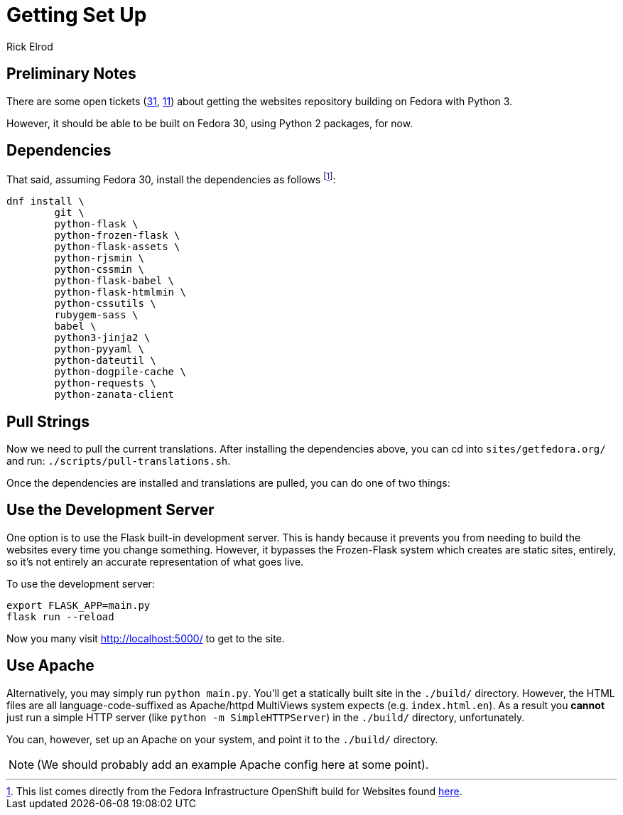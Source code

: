 = Getting Set Up
Rick Elrod
:page-authors: {author}

== Preliminary Notes

There are some open tickets (https://pagure.io/fedora-web/websites/issue/31[31],
https://pagure.io/fedora-web/websites/issue/11[11]) about getting the websites
repository building on Fedora with Python 3.

However, it should be able to be built on Fedora 30, using Python 2 packages,
for now.

== Dependencies

That said, assuming Fedora 30, install the dependencies as follows
footnote:[This list comes directly from the Fedora Infrastructure OpenShift
build for Websites found
https://infrastructure.fedoraproject.org/cgit/ansible.git/tree/roles/openshift-apps/websites/templates/buildconfig.yml[here].]:

```
dnf install \
        git \
        python-flask \
        python-frozen-flask \
        python-flask-assets \
        python-rjsmin \
        python-cssmin \
        python-flask-babel \
        python-flask-htmlmin \
        python-cssutils \
        rubygem-sass \
        babel \
        python3-jinja2 \
        python-pyyaml \
        python-dateutil \
        python-dogpile-cache \
        python-requests \
        python-zanata-client
```

== Pull Strings

Now we need to pull the current translations. After installing the dependencies
above, you can cd into `sites/getfedora.org/` and run:
`./scripts/pull-translations.sh`.

Once the dependencies are installed and translations are pulled, you can do one
of two things:

== Use the Development Server

One option is to use the Flask built-in development server. This is handy
because it prevents you from needing to build the websites every time you change
something. However, it bypasses the Frozen-Flask system which creates are static
sites, entirely, so it's not entirely an accurate representation of what goes
live.

To use the development server:

```
export FLASK_APP=main.py
flask run --reload
```

Now you many visit http://localhost:5000/ to get to the site.

== Use Apache

Alternatively, you may simply run `python main.py`. You'll get a statically
built site in the `./build/` directory. However, the HTML files are all
language-code-suffixed as Apache/httpd MultiViews system expects
(e.g. `index.html.en`). As a result you *cannot* just run a simple HTTP server
(like `python -m SimpleHTTPServer`) in the `./build/` directory, unfortunately.

You can, however, set up an Apache on your system, and point it to the
`./build/` directory.

[NOTE]
====
(We should probably add an example Apache config here at some point).
====
